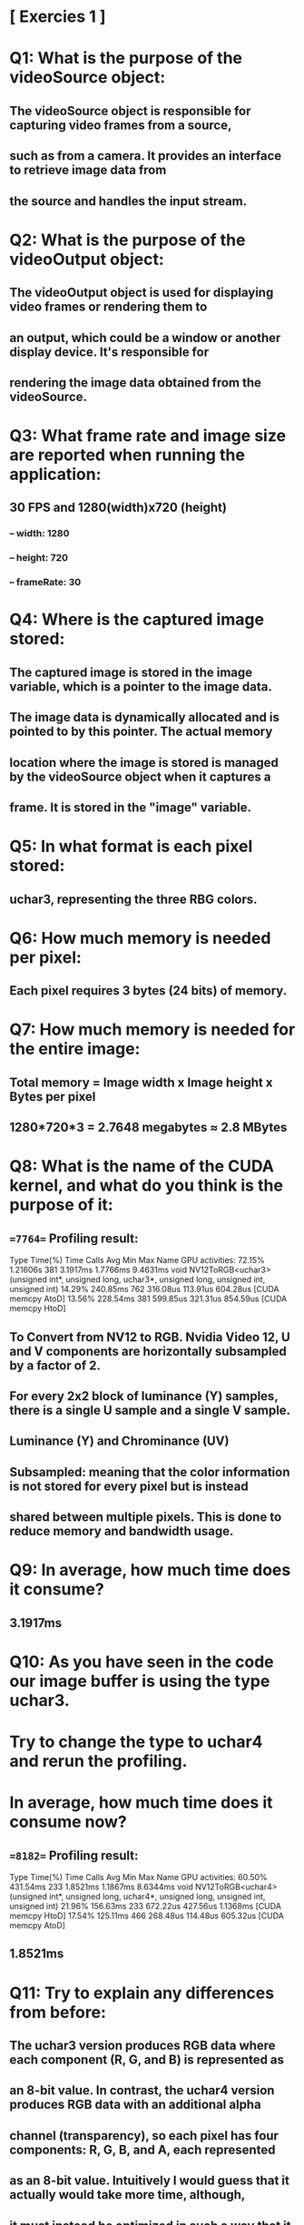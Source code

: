 * [ Exercies 1 ]

* Q1: What is the purpose of the videoSource object:
** The videoSource object is responsible for capturing video frames from a source, 
** such as from a camera. It provides an interface to retrieve image data from 
** the source and handles the input stream. 

* Q2: What is the purpose of the videoOutput object:
** The videoOutput object is used for displaying video frames or rendering them to
** an output, which could be a window or another display device. It's responsible for 
** rendering the image data obtained from the videoSource. 

* Q3: What frame rate and image size are reported when running the application:
** 30 FPS and 1280(width)x720 (height)
***  -- width:      1280
***  -- height:     720
***  -- frameRate:  30

* Q4: Where is the captured image stored:
** The captured image is stored in the image variable, which is a pointer to the image data. 
** The image data is dynamically allocated and is pointed to by this pointer. The actual memory 
** location where the image is stored is managed by the videoSource object when it captures a 
** frame. It is stored in the "image" variable.

* Q5: In what format is each pixel stored:
** uchar3, representing the three RBG colors. 

* Q6: How much memory is needed per pixel:
** Each pixel requires 3 bytes (24 bits) of memory.

* Q7: How much memory is needed for the entire image:
** Total memory = Image width x Image height x Bytes per pixel
**     1280*720*3 = 2.7648 megabytes ≈ 2.8 MBytes

* Q8: What is the name of the CUDA kernel, and what do you think is the purpose of it:
** ==7764== Profiling result:
            Type  Time(%)      Time     Calls       Avg       Min       Max  Name
 GPU activities:   72.15%  1.21606s       381  3.1917ms  1.7766ms  9.4631ms  void NV12ToRGB<uchar3>(unsigned int*, unsigned long, uchar3*, unsigned long, unsigned int, unsigned int)
                   14.29%  240.85ms       762  316.08us  113.91us  604.28us  [CUDA memcpy AtoD]
                   13.56%  228.54ms       381  599.85us  321.31us  854.59us  [CUDA memcpy HtoD]
** To Convert from NV12 to RGB. Nvidia Video 12, U and V components are horizontally subsampled by a factor of 2.
** For every 2x2 block of luminance (Y) samples, there is a single U sample and a single V sample. 
** Luminance (Y) and Chrominance (UV) 
** Subsampled: meaning that the color information is not stored for every pixel but is instead 
**     shared between multiple pixels. This is done to reduce memory and bandwidth usage.

* Q9: In average, how much time does it consume?
** 3.1917ms

* Q10: As you have seen in the code our image buffer is using the type uchar3.
* Try to change the type to uchar4 and rerun the profiling.
* In average, how much time does it consume now?
** ==8182== Profiling result:
            Type  Time(%)      Time     Calls       Avg       Min       Max  Name
 GPU activities:   60.50%  431.54ms       233  1.8521ms  1.1867ms  8.6344ms  void NV12ToRGB<uchar4>(unsigned int*, unsigned long, uchar4*, unsigned long, unsigned int, unsigned int)
                   21.96%  156.63ms       233  672.22us  427.56us  1.1368ms  [CUDA memcpy HtoD]
                   17.54%  125.11ms       466  268.48us  114.48us  605.32us  [CUDA memcpy AtoD]
** 1.8521ms

* Q11: Try to explain any differences from before:
** The uchar3 version produces RGB data where each component (R, G, and B) is represented as 
** an 8-bit value. In contrast, the uchar4 version produces RGB data with an additional alpha 
** channel (transparency), so each pixel has four components: R, G, B, and A, each represented 
** as an 8-bit value. Intuitively I would guess that it actually would take more time, although,
** it must instead be optimized in such a way that it takes less. 

** uchar3 has odd size to save adress, not efficient for threads to read from odd adresses.
** non-aligned adress, adresses should be aligned with 32 bus adresses. 

* Q12: Does the image consume more or less memory after the type-change?
** before: [cuda]   allocated 4 ring buffers (2764800 bytes each, 11059200 bytes total)
** after: [cuda]   allocated 4 ring buffers (3686400 bytes each, 14745600 bytes total)
** Consumes more memory afterwards (logical since we added the alpha parameter)

* [ Exercies 2 ]

* Q1: What is A in this context?
** transparency

* Q2: For our application right now, is it of any use? 
** Not really, we don't want to set any transparency

* Q3: What is your best performance?
**          Type  Time(%)      Time     Calls       Avg       Min       Max  Name
 GPU activities:   41.93%  143.62ms        96  1.4960ms  1.3276ms  2.1385ms  void NV12ToRGB<uchar4>(unsigned int*, unsigned long, uchar4*, unsigned long, unsigned int, unsigned int)
                   29.67%  101.63ms        96  1.0586ms  887.32us  4.4204ms  rgb2grayKernel(uchar4*, int, int)
                   15.72%  53.827ms        96  560.70us  491.03us  686.52us  [CUDA memcpy HtoD]
                   12.68%  43.447ms       192  226.29us  130.69us  446.55us  [CUDA memcpy AtoD]
CONSUMER: Done Success
** 872.91us, 1.0461m 16x16 - winner 
** 4.1885ms: 12x8
** 1.7391ms: 16x10
** 3.8650ms: 22x16
** 1.1493ms: 16x32